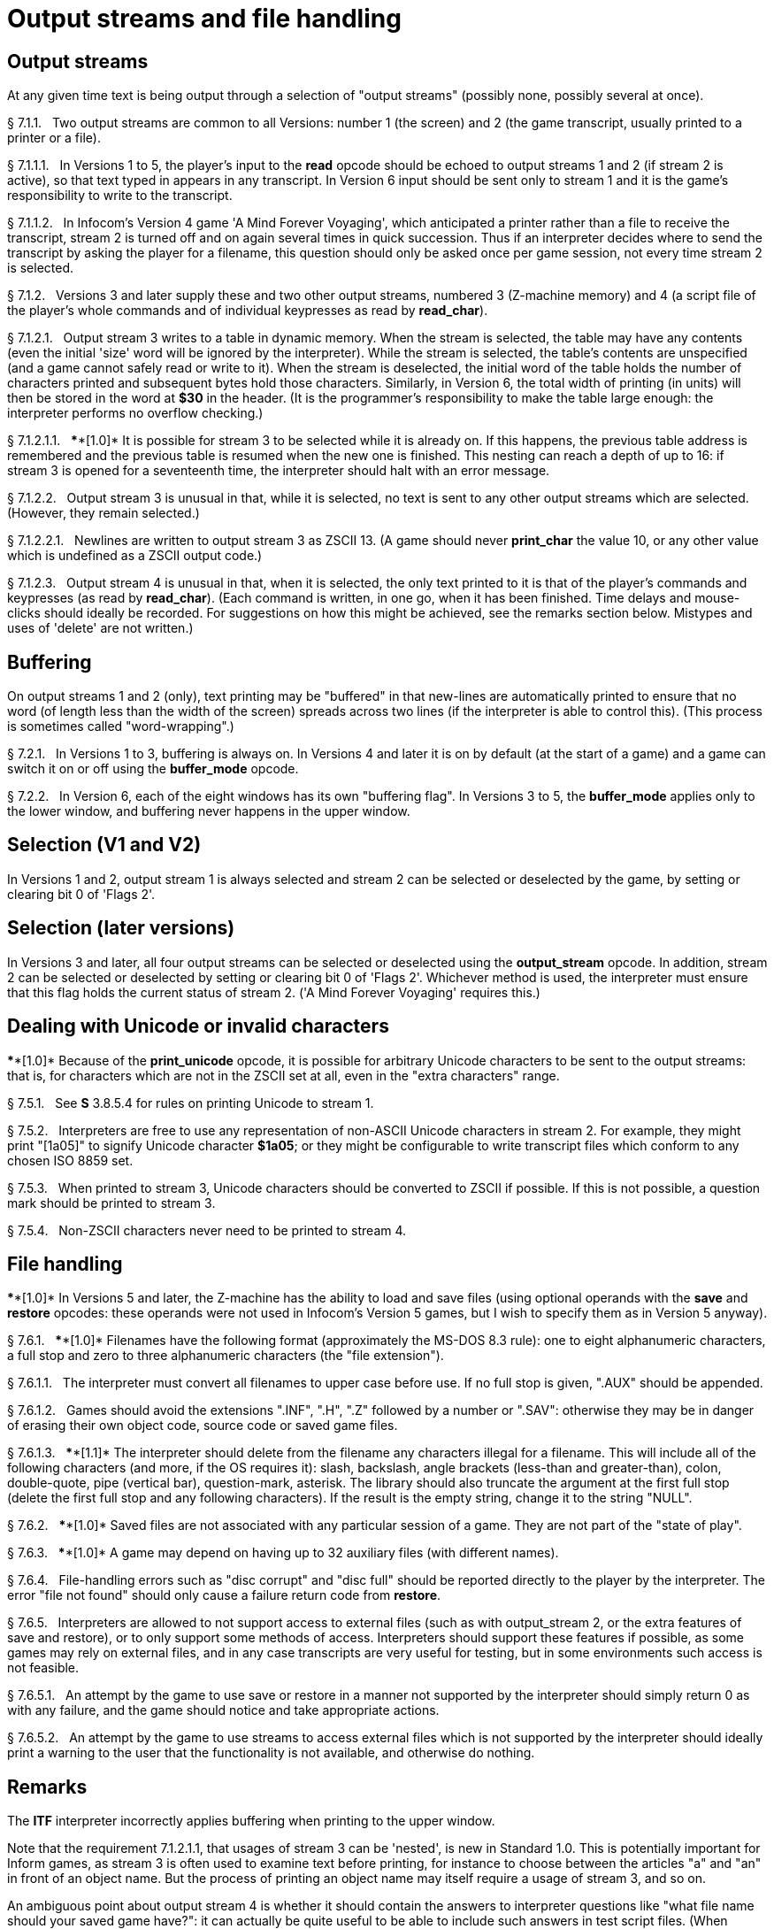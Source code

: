 [[ch.7]]
[reftext="section 7"]
= Output streams and file handling



////
7.1 link:#one[Output streams] /
7.2 link:#two[Buffering] /
7.3 link:#three[Selection (V1 and V2)] /
7.4 link:#four[Selection (later versions)] /
7.5 link:#five[Dealing with Unicode or invalid characters] /
7.6 link:#six[File handling]
////


// [[one]]
[[s7.1]]
== Output streams

At any given time text is being output through a selection of "output streams" (possibly none, possibly several at once).

// [[section]]
[[p7.1.1]]
[.red]##§{nbsp}7.1.1.##{nbsp}{nbsp}
Two output streams are common to all Versions: number 1 (the screen) and 2 (the game transcript, usually printed to a printer or a file).

// [[section-1]]
[[p7.1.1.1]]
[.red]##§{nbsp}7.1.1.1.##{nbsp}{nbsp}
In Versions 1 to 5, the player's input to the *read* opcode should be echoed to output streams 1 and 2 (if stream 2 is active), so that text typed in appears in any transcript. In Version 6 input should be sent only to stream 1 and it is the game's responsibility to write to the transcript.

// [[section-2]]
[[p7.1.1.2]]
[.red]##§{nbsp}7.1.1.2.##{nbsp}{nbsp}
In Infocom's Version 4 game 'A Mind Forever Voyaging', which anticipated a printer rather than a file to receive the transcript, stream 2 is turned off and on again several times in quick succession. Thus if an interpreter decides where to send the transcript by asking the player for a filename, this question should only be asked once per game session, not every time stream 2 is selected.

// [[section-3]]
[[p7.1.2]]
[.red]##§{nbsp}7.1.2.##{nbsp}{nbsp}
Versions 3 and later supply these and two other output streams, numbered 3 (Z-machine memory) and 4 (a script file of the player's whole commands and of individual keypresses as read by *read_char*).

// [[section-4]]
[[p7.1.2.1]]
[.red]##§{nbsp}7.1.2.1.##{nbsp}{nbsp}
Output stream 3 writes to a table in dynamic memory. When the stream is selected, the table may have any contents (even the initial 'size' word will be ignored by the interpreter). While the stream is selected, the table's contents are unspecified (and a game cannot safely read or write to it). When the stream is deselected, the initial word of the table holds the number of characters printed and subsequent bytes hold those characters. Similarly, in Version 6, the total width of printing (in units) will then be stored in the word at *$30* in the header. (It is the programmer's responsibility to make the table large enough: the interpreter performs no overflow checking.)

// [[section-5]]
[[p7.1.2.1.1]]
[.red]##§{nbsp}7.1.2.1.1.##{nbsp}{nbsp}
****[1.0]* It is possible for stream 3 to be selected while it is already on. If this happens, the previous table address is remembered and the previous table is resumed when the new one is finished. This nesting can reach a depth of up to 16: if stream 3 is opened for a seventeenth time, the interpreter should halt with an error message.

// [[section-6]]
[[p7.1.2.2]]
[.red]##§{nbsp}7.1.2.2.##{nbsp}{nbsp}
Output stream 3 is unusual in that, while it is selected, no text is sent to any other output streams which are selected. (However, they remain selected.)

// [[section-7]]
[[p7.1.2.2.1]]
[.red]##§{nbsp}7.1.2.2.1.##{nbsp}{nbsp}
Newlines are written to output stream 3 as ZSCII 13. (A game should never *print_char* the value 10, or any other value which is undefined as a ZSCII output code.)

// [[section-8]]
[[p7.1.2.3]]
[.red]##§{nbsp}7.1.2.3.##{nbsp}{nbsp}
Output stream 4 is unusual in that, when it is selected, the only text printed to it is that of the player's commands and keypresses (as read by *read_char*). (Each command is written, in one go, when it has been finished. Time delays and mouse-clicks should ideally be recorded. For suggestions on how this might be achieved, see the remarks section below. Mistypes and uses of 'delete' are not written.)


// [[two]]
[[s7.2]]
== Buffering

On output streams 1 and 2 (only), text printing may be "buffered" in that new-lines are automatically printed to ensure that no word (of length less than the width of the screen) spreads across two lines (if the interpreter is able to control this). (This process is sometimes called "word-wrapping".)

// [[section-9]]
[[p7.2.1]]
[.red]##§{nbsp}7.2.1.##{nbsp}{nbsp}
In Versions 1 to 3, buffering is always on. In Versions 4 and later it is on by default (at the start of a game) and a game can switch it on or off using the *buffer_mode* opcode.

// [[section-10]]
[[p7.2.2]]
[.red]##§{nbsp}7.2.2.##{nbsp}{nbsp}
In Version 6, each of the eight windows has its own "buffering flag". In Versions 3 to 5, the *buffer_mode* applies only to the lower window, and buffering never happens in the upper window.


// [[three]]
[[s7.3]]
== Selection (V1 and V2)

In Versions 1 and 2, output stream 1 is always selected and stream 2 can be selected or deselected by the game, by setting or clearing bit 0 of 'Flags 2'.


// [[four]]
[[s7.4]]
== Selection (later versions)

In Versions 3 and later, all four output streams can be selected or deselected using the *output_stream* opcode. In addition, stream 2 can be selected or deselected by setting or clearing bit 0 of 'Flags 2'. Whichever method is used, the interpreter must ensure that this flag holds the current status of stream 2. ('A Mind Forever Voyaging' requires this.)


// [[five]]
[[s7.5]]
== Dealing with Unicode or invalid characters

****[1.0]* Because of the *print_unicode* opcode, it is possible for arbitrary Unicode characters to be sent to the output streams: that is, for characters which are not in the ZSCII set at all, even in the "extra characters" range.

// [[section-11]]
[[p7.5.1]]
[.red]##§{nbsp}7.5.1.##{nbsp}{nbsp}
See *S* 3.8.5.4 for rules on printing Unicode to stream 1.

// [[section-12]]
[[p7.5.2]]
[.red]##§{nbsp}7.5.2.##{nbsp}{nbsp}
Interpreters are free to use any representation of non-ASCII Unicode characters in stream 2. For example, they might print "[1a05]" to signify Unicode character *$1a05*; or they might be configurable to write transcript files which conform to any chosen ISO 8859 set.

// [[section-13]]
[[p7.5.3]]
[.red]##§{nbsp}7.5.3.##{nbsp}{nbsp}
When printed to stream 3, Unicode characters should be converted to ZSCII if possible. If this is not possible, a question mark should be printed to stream 3.

// [[section-14]]
[[p7.5.4]]
[.red]##§{nbsp}7.5.4.##{nbsp}{nbsp}
Non-ZSCII characters never need to be printed to stream 4.


// [[six]]
[[s7.6]]
== File handling

****[1.0]* In Versions 5 and later, the Z-machine has the ability to load and save files (using optional operands with the *save* and *restore* opcodes: these operands were not used in Infocom's Version 5 games, but I wish to specify them as in Version 5 anyway).

// [[section-15]]
[[p7.6.1]]
[.red]##§{nbsp}7.6.1.##{nbsp}{nbsp}
****[1.0]* Filenames have the following format (approximately the MS-DOS 8.3 rule): one to eight alphanumeric characters, a full stop and zero to three alphanumeric characters (the "file extension").

// [[section-16]]
[[p7.6.1.1]]
[.red]##§{nbsp}7.6.1.1.##{nbsp}{nbsp}
The interpreter must convert all filenames to upper case before use. If no full stop is given, ".AUX" should be appended.

// [[section-17]]
[[p7.6.1.2]]
[.red]##§{nbsp}7.6.1.2.##{nbsp}{nbsp}
Games should avoid the extensions ".INF", ".H", ".Z" followed by a number or ".SAV": otherwise they may be in danger of erasing their own object code, source code or saved game files.

// [[section-18]]
[[p7.6.1.3]]
[.red]##§{nbsp}7.6.1.3.##{nbsp}{nbsp}
****[1.1]* The interpreter should delete from the filename any characters illegal for a filename. This will include all of the following characters (and more, if the OS requires it): slash, backslash, angle brackets (less-than and greater-than), colon, double-quote, pipe (vertical bar), question-mark, asterisk. The library should also truncate the argument at the first full stop (delete the first full stop and any following characters). If the result is the empty string, change it to the string "NULL".

// [[section-19]]
[[p7.6.2]]
[.red]##§{nbsp}7.6.2.##{nbsp}{nbsp}
****[1.0]* Saved files are not associated with any particular session of a game. They are not part of the "state of play".

// [[section-20]]
[[p7.6.3]]
[.red]##§{nbsp}7.6.3.##{nbsp}{nbsp}
****[1.0]* A game may depend on having up to 32 auxiliary files (with different names).

// [[section-21]]
[[p7.6.4]]
[.red]##§{nbsp}7.6.4.##{nbsp}{nbsp}
File-handling errors such as "disc corrupt" and "disc full" should be reported directly to the player by the interpreter. The error "file not found" should only cause a failure return code from *restore*.

// [[section-22]]
[[p7.6.5]]
[.red]##§{nbsp}7.6.5.##{nbsp}{nbsp}
Interpreters are allowed to not support access to external files (such as with output_stream 2, or the extra features of save and restore), or to only support some methods of access. Interpreters should support these features if possible, as some games may rely on external files, and in any case transcripts are very useful for testing, but in some environments such access is not feasible.

// [[section-23]]
[[p7.6.5.1]]
[.red]##§{nbsp}7.6.5.1.##{nbsp}{nbsp}
An attempt by the game to use save or restore in a manner not supported by the interpreter should simply return 0 as with any failure, and the game should notice and take appropriate actions.

// [[section-24]]
[[p7.6.5.2]]
[.red]##§{nbsp}7.6.5.2.##{nbsp}{nbsp}
An attempt by the game to use streams to access external files which is not supported by the interpreter should ideally print a warning to the user that the functionality is not available, and otherwise do nothing.



:sectnums!:

[[remarks-07]]
== Remarks

The *ITF* interpreter incorrectly applies buffering when printing to the upper window.

Note that the requirement 7.1.2.1.1, that usages of stream 3 can be 'nested', is new in Standard 1.0. This is potentially important for Inform games, as stream 3 is often used to examine text before printing, for instance to choose between the articles "a" and "an" in front of an object name. But the process of printing an object name may itself require a usage of stream 3, and so on.

An ambiguous point about output stream 4 is whether it should contain the answers to interpreter questions like "what file name should your saved game have?": it can actually be quite useful to be able to include such answers in test script files. (When running a long script, I often save the game at several places during it, in order to save time in re-running passages.)

An interpreter should be able to write time delays (for timed input), accented characters or mouse clicks into stream 4 (i.e., to a script file). One possible style to record this information might be:

....
    take lamp              an ordinary command
    turn it on.[154]       command, full stop, then keypad 9
                           (which might abbreviate for NE)
    look unde[0]           timed out input
    look under the rock    the same input continuing
    [254][10][6]           mouse-click at (10,6)
....

A typical auxiliary file might be one containing the player's preferred choices. This would be created when he first changed any of the default settings, and loaded (if present) whenever the game started up.


:sectnums:
